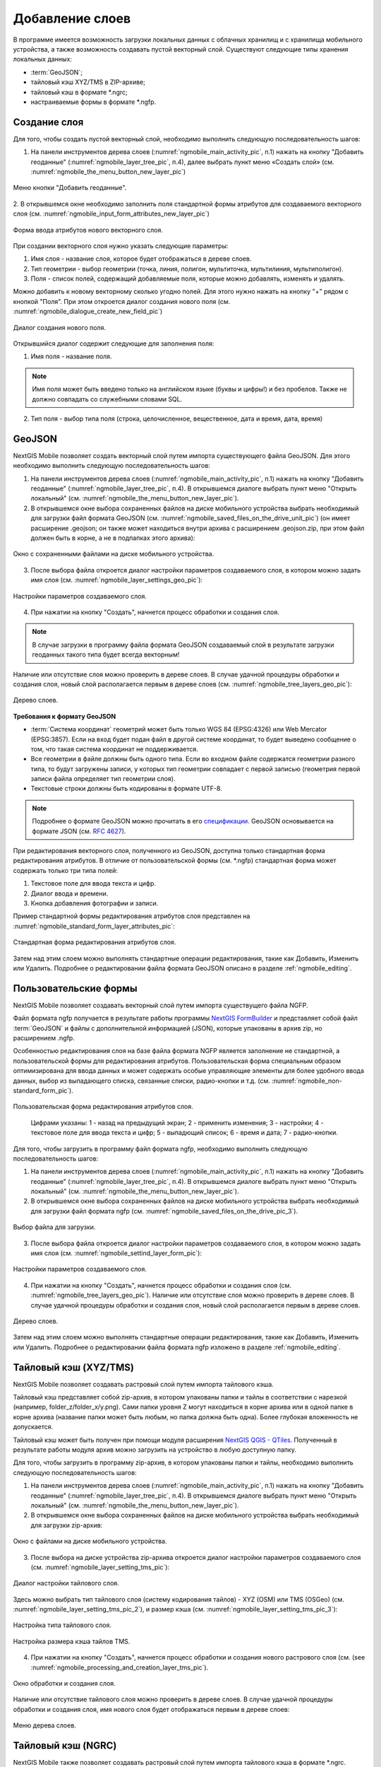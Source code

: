 .. sectionauthor:: Дмитрий Барышников <dmitry.baryshnikov@nextgis.ru>

.. _ngmobile_load_geodata:

Добавление слоев
=================

В программе имеется возможность загрузки локальных данных с облачных хранилищ и 
с хранилища мобильного устройства, а также возможность создавать пустой векторный слой.
Существуют следующие типы хранения локальных данных: 

* :term:`GeoJSON`;
* тайловый кэш XYZ/TMS в ZIP-архиве;
* тайловый кэш в формате *.ngrc;
* настраиваемые формы в формате *.ngfp. 

.. _ngmobile_create_vector:

Создание слоя
--------------

.. versionadded:: 2.3

Для того, чтобы создать пустой векторный слой, необходимо выполнить 
следующую последовательность шагов:

1. На панели инструментов дерева слоев (:numref:`ngmobile_main_activity_pic`, п.1) нажать на кнопку "Добавить геоданные" (:numref:`ngmobile_layer_tree_pic`, п.4), далее выбрать пункт меню «Создать слой» (см. :numref:`ngmobile_the_menu_button_new_layer_pic`) 

.. figure:: _static/ngmobile_the_menu_button_Add_data.png
   :name: ngmobile_the_menu_button_new_layer_pic
   :align: center
   :height: 10cm
 
   Меню кнопки "Добавить геоданные".

2. В открывшемся окне необходимо заполнить поля стандартной формы атрибутов для создаваемого
векторного слоя (см. :numref:`ngmobile_input_form_attributes_new_layer_pic`) 

.. figure:: _static/ngmobile_input_form_attributes_new_layer.png
   :name: ngmobile_input_form_attributes_new_layer_pic
   :align: center
   :height: 10cm
   
   Форма ввода атрибутов нового векторного слоя. 

При создании векторного слоя нужно указать следующие параметры:

1. Имя слоя - название слоя, которое будет отображаться в дереве слоев.
2. Тип геометрии - выбор геометрии (точка, линия, полигон, мультиточка, мультилиния, мультиполигон).
3. Поля - список полей, содержащий добавляемые поля, которые можно добавлять, изменять и удалять.

Можно добавить к новому векторному сколько угодно полей. Для этого нужно нажать на кнопку "+" рядом с кнопкой "Поля". При этом откроется  диалог создания нового поля (см. :numref:`ngmobile_dialogue_create_new_field_pic`) 

.. figure:: _static/dialogue_create_new_field_new.png
   :name: ngmobile_dialogue_create_new_field_pic
   :align: center
   :height: 10cm

   Диалог создания нового поля.

Открывшийся диалог содержит следующие для заполнения поля:

1. Имя поля - название поля. 

.. note:: 
   Имя поля может быть введено только на английском языке (буквы и цифры!) 
   и без пробелов. Также не должно совпадать со служебными словами SQL.

2. Тип поля - выбор типа поля (строка, целочисленное, вещественное, дата и время,
   дата, время) 

.. _ngmobile_import_vector:

GeoJSON
-------

NextGIS Mobile позволяет создать векторный слой путем импорта существующего файла GeoJSON. Для этого необходимо выполнить 
следующую последовательность шагов:

1. На панели инструментов дерева слоев (:numref:`ngmobile_main_activity_pic`, п.1) нажать на кнопку "Добавить геоданные" (:numref:`ngmobile_layer_tree_pic`, п.4). В открывшемся диалоге выбрать пункт меню "Открыть локальный" (см. :numref:`ngmobile_the_menu_button_new_layer_pic`).

2. В открывшемся окне выбора сохраненных файлов на диске мобильного устройства 
   выбрать необходимый для загрузки файл формата GeoJSON (см. :numref:`ngmobile_saved_files_on_the_drive_unit_pic`) (он имеет расширение .geojson; он также может находиться внутри архива с расширением .geojson.zip, при этом файл должен быть в корне, а не в подпапках этого архива): 

.. figure:: _static/saved_files_on_the_drive_unit.png
   :name: ngmobile_saved_files_on_the_drive_unit_pic
   :align: center
   :height: 10cm
   
   Окно с сохраненными файлами на диске мобильного устройства. 

3. После выбора файла откроется диалог настройки параметров создаваемого слоя, в 
   котором можно задать имя слоя (см. :numref:`ngmobile_layer_settings_geo_pic`): 

.. figure:: _static/ngmobile_layer_settings_geo.png
   :name: ngmobile_layer_settings_geo_pic
   :align: center
   :height: 10cm

   Настройки параметров создаваемого слоя.

   
4. При нажатии на кнопку "Создать", начнется процесс обработки и создания 
   слоя.

.. note::
   В случае загрузки в программу файла формата GeoJSON создаваемый слой в результате 
   загрузки геоданных такого типа будет всегда векторным!

Наличие или отсутствие слоя можно проверить в дереве слоев. В случае удачной процедуры 
обработки и создания слоя, новый слой располагается первым в дереве слоев (см. :numref:`ngmobile_tree_layers_geo_pic`): 

.. figure:: _static/tree_layers_geo.png
   :name: ngmobile_tree_layers_geo_pic
   :align: center
   :height: 10cm  

   Дерево слоев.

**Требования к формату GeoJSON**

* :term:`Система координат` геометрий может быть только WGS 84 (EPSG:4326) или Web Mercator 
  (EPSG:3857). Если на вход будет подан файл в другой системе координат, то будет выведено 
  сообщение о том, что такая система координат не поддерживается. 
* Все геометрии в файле должны быть одного типа. Если во входном файле содержатся геометрии 
  разного типа, то будут загружены записи, у которых тип геометрии совпадает с первой 
  записью (геометрия первой записи файла определяет тип геометрии слоя).
* Текстовые строки должны быть кодированы в формате UTF-8. 

.. note::
   Подробнее о формате GeoJSON можно прочитать в его `спецификации <http://geojson.org/>`_. 
   GeoJSON основывается на формате JSON (см. `RFC 4627 <https://www.ietf.org/rfc/rfc4627.txt>`_).

При редактирования векторного слоя, полученного из GeoJSON, доступна только стандартная форма 
редактирования атрибутов. В отличие от пользовательской формы (см. *.ngfp) стандартная форма 
может содержать только три типа полей:

1. Текстовое поле для ввода текста и цифр.
2. Диалог ввода и времени.
3. Кнопка добавления фотографии и записи.

Пример стандартной формы редактирования атрибутов слоя представлен на :numref:`ngmobile_standard_form_layer_attributes_pic`: 

.. figure:: _static/standard_form_layer_attributes.png
   :name: ngmobile_standard_form_layer_attributes_pic
   :align: center
   :height: 10cm  
    
   Стандартная форма редактирования атрибутов слоя.

Затем над этим слоем можно выполнять стандартные операции редактирования, такие как Добавить, Изменить или Удалить. Подробнее о редактировании файла формата GeoJSON описано в разделе :ref:`ngmobile_editing`.

.. _ngmobile_import_ngfp:

Пользовательские формы
-------------------

.. versionadded:: 2.2

NextGIS Mobile позволяет создавать векторный слой путем импорта существущего файла NGFP. 

Файл формата ngfp получается в результате работы программы `NextGIS FormBuilder <http://nextgis.ru/nextgis-formbuilder/>`_ и представляет собой файл :term:`GeoJSON` и файлы с дополнительной информацией (JSON), которые упакованы в архив zip, но расширением .ngfp.

Особенностью редактирования слоя на базе файла формата NGFP является заполнение не стандартной, 
а пользовательской формы для редактирования атрибутов. Пользовательская форма специальным 
образом оптимизирована для ввода данных и может содержать особые управляющие элементы 
для более удобного ввода данных, выбор из выпадающего списка, связанные списки, радио-кнопки и т.д. (см. :numref:`ngmobile_non-standard_form_pic`). 

.. figure:: _static/non-standard_form.png
   :name: ngmobile_non-standard_form_pic
   :align: center
   :height: 10cm  
    
   Пользовательская форма редактирования атрибутов слоя.
   
    Цифрами указаны: 1 - назад на предыдущий экран; 2 - применить изменения; 3 - настройки; 4 - текстовое поле для ввода текста и цифр; 5 - выпадющий список; 6 - время и дата; 7 - радио-кнопки.

Для того, чтобы загрузить в программу файл формата ngfp, необходимо выполнить 
следующую последовательность шагов:

1. На панели инструментов дерева слоев (:numref:`ngmobile_main_activity_pic`, п.1) нажать на кнопку "Добавить геоданные" (:numref:`ngmobile_layer_tree_pic`, п.4). В открывшемся диалоге выбрать пункт меню "Открыть локальный" (см. :numref:`ngmobile_the_menu_button_new_layer_pic`). 

2. В открывшемся окне выбора сохраненных файлов на диске мобильного устройства 
   выбрать необходимый для загрузки файл формата ngfp (см. :numref:`ngmobile_saved_files_on_the_drive_pic_3`).
   
.. figure:: _static/saved_files_on_the_drive_unit.png
   :name: ngmobile_saved_files_on_the_drive_pic_3
   :align: center
   :height: 10cm
   
   Выбор файла для загрузки.

3. После выбора файла откроется диалог настройки параметров создаваемого слоя, в 
   котором можно задать имя слоя (см. :numref:`ngmobile_settind_layer_form_pic`): 

.. figure:: _static/settind_layer_form.png
   :name: ngmobile_settind_layer_form_pic
   :align: center
   :height: 10cm

   Настройки параметров создаваемого слоя.
   
4. При нажатии на кнопку "Создать", начнется процесс обработки и создания слоя (см. :numref:`ngmobile_tree_layers_geo_pic`). Наличие или отсутствие слоя можно проверить в дереве слоев. В случае удачной процедуры обработки и создания слоя, новый слой располагается первым в дереве слоев.

.. figure:: _static/tree_layers_ngfp_rus.png
   :name: ngmobile_tree_layers_ngfp_pic
   :align: center
   :height: 10cm  

   Дерево слоев.

Затем над этим слоем можно выполнять стандартные операции редактирования, такие как Добавить, Изменить или Удалить. Подробнее о редактировании файла формата ngfp изложено в разделе :ref:`ngmobile_editing`.

.. _ngmobile_import_cache:

Тайловый кэш (XYZ/TMS)
----------------------

NextGIS Mobile позволяет создавать растровый слой путем импорта тайлового кэша.

Тайловый кэш представляет собой zip-архив, в котором упакованы папки и тайлы 
в соответствии с нарезкой (например, folder_z/folder_x/y.png). Сами папки уровня Z 
могут находиться в корне архива или в одной папке в корне архива (название папки 
может быть любым, но папка должна быть одна). Более глубокая вложенность не допускается. 

Тайловый кэш может быть получен при помощи модуля расширения `NextGIS QGIS - QTiles <http://plugins.qgis.org/plugins/qtiles/>`_. 
Полученный в результате работы модуля архив можно загрузить на устройство в любую 
доступную папку.

Для того, чтобы загрузить в программу zip-архив, в котором упакованы папки 
и тайлы, необходимо выполнить следующую последовательность шагов:

1. На панели инструментов дерева слоев (:numref:`ngmobile_main_activity_pic`, п.1) нажать на кнопку "Добавить геоданные" (:numref:`ngmobile_layer_tree_pic`, п.4). В открывшемся диалоге выбрать пункт меню "Открыть локальный" (см. :numref:`ngmobile_the_menu_button_new_layer_pic`).

2. В открывшемся окне выбора сохраненных файлов на диске мобильного устройства 
   выбрать необходимый для загрузки zip-архив: 

.. figure:: _static/ngmobile_files_on_the_drive_unit_tms.png
   :name: ngmobile_files_on_the_drive_unit_tms_pic
   :align: center
   :height: 10cm
   
   Окно с файлами на диске мобильного устройства. 

3. После выбора на диске устройства zip-архива откроется диалог настройки 
   параметров создаваемого слоя (см. :numref:`ngmobile_layer_setting_tms_pic`):

.. figure:: _static/layer_setting_tms.png
   :name: ngmobile_layer_setting_tms_pic
   :align: center
   :height: 10cm

   Диалог настройки тайлового слоя.

Здесь можно выбрать тип тайлового слоя (систему кодирования тайлов) - XYZ (OSM) или TMS (OSGeo) (см. :numref:`ngmobile_layer_setting_tms_pic_2`), и размер кэша (см. :numref:`ngmobile_layer_setting_tms_pic_3`):

.. figure:: _static/layer_setting_tms_2.png
   :name: ngmobile_layer_setting_tms_pic_2
   :align: center
   :height: 10cm

   Настройка типа тайлового слоя.

.. figure:: _static/layer_setting_tms_3.png
   :name: ngmobile_layer_setting_tms_pic_3
   :align: center
   :height: 10cm

   Настройка размера кэша тайлов TMS.

4. При нажатии на кнопку "Создать", начнется процесс обработки и создания нового растрового слоя
   (см. (see :numref:`ngmobile_processing_and_creation_layer_tms_pic`).

.. figure:: _static/processing_and_creation_layer_tms.png
   :name: ngmobile_processing_and_creation_layer_tms_pic
   :align: center
   :height: 10cm  

   Окно обработки и создания слоя.

Наличие или отсутствие тайлового слоя можно проверить в дереве слоев. В случае удачной процедуры обработки и создания слоя, имя нового слоя будет отображаться первым в дереве слоев: 

.. figure:: _static/ngmobile_tree_layers_tms.png
   :name: ngmobile_tree_layers_tms_pic
   :align: center
   :height: 10cm  

   Меню дерева слоев.
   
.. _ngmobile_import_ngrc:

Тайловый кэш (NGRC)
-------------------

NextGIS Mobile также позволяет создавать растровый слой путем импорта тайлового кэша в формате *.ngrc.

Для того, чтобы загрузить в программу файл формата ngrc, в котором упакованы папки 
и тайлы, необходимо выполнить следующую последовательность шагов:

1. На панели инструментов дерева слоев (:numref:`ngmobile_main_activity_pic`, п.1) нажать на кнопку "Добавить геоданные" (:numref:`ngmobile_layer_tree_pic`, п.4). В открывшемся диалоге выбрать пункт меню "Открыть локальный" (см. :numref:`ngmobile_the_menu_button_new_layer_pic`).

2. В открывшемся окне выбора сохраненных файлов на диске мобильного устройства 
   выбрать необходимый для загрузки файл в формате *.ngrc: 

.. figure:: _static/ngmobile_files_on_the_drive_unit_tms.png
   :name: ngmobile_files_on_the_drive_unit_tms_pic
   :align: center
   :height: 10cm
   
   Окно с файлами на диске мобильного устройства. 

3. При нажатии на кнопку "Создать", начнется процесс обработки и создания нового растрового слоя.
Наличие или отсутствие тайлового слоя можно проверить в дереве слоев. В случае 
удачной процедуры обработки и создания слоя, имя нового слоя будет отображаться 
первым в дереве слоев: 

.. figure:: _static/ngmobile_tree_layers_tms.png
   :name: ngmobile_tree_layers_tms_pic
   :align: center
   :height: 10cm  

   Меню дерева слоев.

.. _ngmobile_add_geoservice:

Добавление геосервиса
----------------------

Также NextGIS Mobile позволяет создавать растровые слои из внешних геосервисов.

.. warning::
   Для создания слоев из внешних геосервисов необходимо подключение к сети Интернет.

.. _ngmobile_qms_service:

Создание растрового слоя из тайлового сервиса
^^^^^^^^^^^^^^^^^^^^^^^^^^^^^^^^^^^^^^^^^^^^^

Для создания растрового слоя необходимо выполнить следующие шаги:

1. На панели инструментов дерева слоев (:numref:`ngmobile_main_activity_pic`, п.1) нажать на кнопку "Добавить геоданные" (:numref:`ngmobile_layer_tree_pic`, п.4). В открывшемся диалоге выбрать пункт меню Добавить геосервис (см. :numref:`ngmobile_add_geoservice_pic`): 

.. figure:: _static/ngmobile_add_geoservice.png
   :name: ngmobile_add_geoservice_pic
   :align: center
   :height: 10cm  
 
   Окно со списком геосервисов.

Выбор геосервиса из списка осуществляется путем проставления в пустом окошке метки/галочки с правой 
стороны экрана. После нахождения и выбора необходимого геосервиса следует нажать кнопку Добавить.

В результате удачного добавления геосервиса, новый геосервис будет отображаться 
первым в дереве слоев.

.. _ngmobile_tile_service:

Создание растрового слоя из частного тайлового сервиса
^^^^^^^^^^^^^^^^^^^^^^^^^^^^^^^^^^^^^^^^^^^^^^^^^^^^^^

При необходимости добавить тайловый сервис, отсутствующий в списке, нужно выполнить следующую последовательность действий:

1. Нажать на кнопку "Новый" в диалоговом окне :numref:`ngmobile_add_geoservice_pic`. Это приведет к открытию диалога добавления слоя TMS, как показано на :numref:`ngmobile_ngmobile_new_geoservice_pic`.

.. figure:: _static/ngmobile_new_geoservice.png
   :name: ngmobile_ngmobile_new_geoservice_pic
   :align: center
   :height: 10cm

   Диалог создания сервиса TMS.
   
2. При формировании адреса сервиса тайлов необходимо указать место в адресе значений X (номер тайла по горизонтали),
Y (номер тайла по вертикали) и Z (уровень зума). Для этого в строке адреса на месте цифры, соответствующей Х, 
необходимо поставить подстановочный код **{x}**, для Y - **{y}**, для Z - **{z}**. 
Дополнительно в строке адреса можно указать поддомены (например, для поддоменов a.tileopenstreetmap.org, 
b.tileopenstreetmap.org, c.tileopenstreetmap.org адрес будет выглядеть так: **{a,b,c}.tile.openstreetmap.org**).

.. note::
   При загрузке тайлов на каждый адрес (поддомен) NextGIS Mobile осуществляет запрос 
   в два потока. Таким образом для адреса {a,b,c}.tile.openstreetmap.org приложение 
   будет скачивать тайлы в 6 потоков.

3. Также можно уточнить тип тайлового слоя (XYZ (OSM) или TMS (OSGeo)), размер кэша TMS (без кэша, 1, 2 или 3 экрана) и аутентификация пользователя (имя пользователя и пароль) в случае, когда это требуется для доступа к тайлам. 

.. note::
   В настоящее время поддерживается только `Basic access authentication <http://en.wikipedia.org/wiki/Basic_access_authentication>`_.

4. Нажать "Создать" для создания нового растрового слоя из этого сервиса TMS. В результате удачного добавления геосервиса, новый геосервис будет отображаться первым в дереве слоев.

.. _ngmobile_tile_cache:

Кэширование данных тайлового сервиса 
^^^^^^^^^^^^^^^^^^^^^^^^^^^^^^^^^^^^

С растровыми слоями, созданными из внешних геосервисов, можно работать и при отсутствии подключения к сети Интернет. Для этого необходимо сначала загрузить тайлы для интересующей области:

1. Следует убедиться, что растровый слой, который потребуется **Оффлайн**, добавлен на экран карты и виден. Затем необходимо открыть содержимое карты, для которого нужно скачать тайлы.

2. На панели инструментов дерева слоев (:numref:`ngmobile_main_activity_pic`, п.1) слелует найти растровый слой и нажать кнопку вызова контекстного меню слоя (:numref:`ngmobile_layer_tree_pic`, п.5).

3. Нажать кнопку "Загрузить тайлы", как показано ниже на :numref:`download_tiles_pic`. 

.. figure:: _static/download_tiles.png
   :name: download_tiles_pic
   :align: center
   :height: 10cm
 
   Кнопка "Загрузить тайлы".

4. Далее откроется окно с настройками загрузки тайлов (см. :numref:`ngmobile_levels_of_zoom_pic`), где нужно задать необходимый зум и нажать кнопку "Начать". 

.. figure:: _static/levels_of_zoom.png
   :name: ngmobile_levels_of_zoom_pic
   :align: center
   :height: 10cm
 
   Окно выбора уровня зума для загрузки тайлов.

.. note::
   Чем меньше уровень выбранного зума для загрузки тайлов, тем меньшее количество тайлов попадают в интересующую нас область и тем быстрее происходит загрузка всего изображения. На панели статуса устройства Android можно отслеживать прогресс загрузки. Уведомления для приложения NextGIS Mobile должны быть активированы в системных настройках.

.. warning::
   Если список загружаемых тайлов для заданного диапазона зумов превышает 6000, то будут загружены только первые 6000 тайлов. Остальные тайлы не будут загружаться из-за ограничений на переполнение памяти.

.. _ngmobile_webgis:

Создание Вeб GIS в браузере
----------------------------

Для начала работы Вам необходимо зайти на сайт NextGIS и зарегистрировать учётную запись, 
которая позволит начать работу с Веб ГИС. Для создания учетной записи необходимо нажать на 
кнопку Создать Веб ГИС на странице сайта nextgis.ru (см. :numref:`ngmobile_create_an_account_WebGIS_pic`): 

.. figure:: _static/ngmobile_create_an_account_WebGIS.png
   :name: ngmobile_create_an_account_WebGIS_pic
   :align: center
   :width: 16cm    

   Сайт NextGIS с кнопкой для создания учетной записи.   

Откроется форма для заполнения аккаунта, в которой необходимо заполнить полe e-mail и 
назначить пароль для вашего аккаунта, а затем нажать на кнопку "Создать аккаунт" (см. :numref:`ngmobile_account_form_WebGIS_pic`): 

.. figure:: _static/ngmobile_account_form_WebGIS_rus.png
   :name: ngmobile_account_form_WebGIS_pic
   :align: center
   :width: 16cm    

   Форма для заполнения аккаунта.

.. note::

   Собственную учетную запись, которая позволит работать с Веб ГИС, можно также создать 
   через социальные сети, в которых вы зарегистрированы. 

От NextGIS.com на указанную в форме почту придет письмо со ссылкой. Кликнув по ссылке, 
вы подтвердите электронную почту для обратной связи.
После активации ссылки и подтверждения адреса электронной почты на сайте NextGIS.com 
откроется страница с профилем, который необходимо заполнить, выбрать язык общения и 
нажать кнопку "Сохранить" (см. :numref:`ngmobile_profile_1_WebGIS_pic`): 

.. figure:: _static/ngmobile_profile_1_WebGIS.png
   :name: ngmobile_profile_1_WebGIS_pic
   :align: center
   :width: 16cm    
  
   Страница профиля на сайте nextgis.com. 

Далее следует заполнить форму создания Веб ГИС, в которой назначается и заполняется заголовок 
домена вашей Веб ГИС, выбирается язык интерфейса. Также следует выбрать тарифный план с перечнем 
возможных услуг (см. :numref:`ngmobile_creation_form_WebGIS_pic`): 

.. figure:: _static/ngmobile_creation_form_WebGIS.png
   :name: ngmobile_creation_form_WebGIS_pic
   :align: center
   :width: 16cm    

   Заполнение формы Веб ГИС.

Закончить создание своей Веб ГИС следует нажатием на кнопку "Создать Веб ГИС" 
(см. :numref:`ngmobile_creation_form_1_WebGIS_pic`): 

.. figure:: _static/ngmobile_creation_form_1_WebGIS.png
   :name: ngmobile_creation_form_1_WebGIS_pic
   :align: center
   :width: 16cm     

   Создание Веб ГИС.

.. note::

   После ввода заголовка домена вашей Веб ГИС и выбора языка для интерфейса изменить 
   их будет невозможно!

Далее откроется окно с информацией о том, что ваша Веб ГИС находится в процессе создания. 
И когда этот процесс завершится, вам на электронную почту придет письмо с логином и паролем 
для последующих входов в вашу Веб ГИС через сайт nextgis.com
(см. :numref:`ngmobile_e-mail_WebGIS_pic`): 

.. figure:: _static/ngmobile_e-mail_WebGIS.png
   :name: ngmobile_e-mail_WebGIS_pic
   :align: center
   :width: 16cm    

   Окно с информацией о создании Веб ГИС.

После создания вашей Веб ГИС в вашем профиле пользователя будет иметься ссылка с 
названием вашей Веб ГИС. Ссылка находится в верхнем правом углу рядом с вашей электронной почтой (см. :numref:`ngmobile_profile_with_a_link_WebGIS_pic`): 

.. figure:: _static/ngmobile_profile_with_a_link_WebGIS.png
   :name: ngmobile_profile_with_a_link_WebGIS_pic
   :align: center
   :width: 16cm     

   Профиль со ссылкой на вашу Веб ГИС.

Следует пройти по этой ссылке. Откроется окно с Основной группой ресурсов 
(см. :numref:`ngmobile_main_resources_WebGIS_pic`): 

.. figure:: _static/ngmobile_main_resources_WebGIS.png
   :name: ngmobile_main_resources_WebGIS_pic
   :align: center
   :width: 16cm    

   Окно "Основная группа ресурсов".
   
   Красным прямоугольником выделена панель, в которой находятся кнопки "Ресурсы", "Панель управления" и "Справка".

.. note::

   Для осуществления загрузки файлов в вашу Веб ГИС следует выполнить вход с правами 
   на создание данных. Кнопка Войти находится в правом верхнем углу!

Ознакомиться с основами работы с Веб ГИС следует воспользоваться кнопкой Справка, которую можно найти, открыв крайнюю панель в верхнем правом углу (см. :numref:`ngmobile_help_button_WebGIS_pic`): 

.. figure:: _static/ngmobile_help_button_WebGIS.png
   :name: ngmobile_help_button_WebGIS_pic
   :align: center
   :width: 16cm    

   Кнопка Справка.

После нажатия на кнопку Справка откроется окно, в котором следует выбрать пункт 
Начало работы с Веб ГИС (см. :numref:`ngmobile_beginning_of_work_WebGIS_pic`): 

.. figure:: _static/ngmobile_beginning_of_work_WebGIS.png
   :name: ngmobile_beginning_of_work_WebGIS_pic
   :align: center
   :width: 16cm     

   Окно "Начало работы в Веб ГИС".

Откроется страница с документацией "Начало работы с Веб ГИС". Выбираем раздел 
"Как загружать данные" (см. :numref:`ngmobile_documentation_WebGIS_pic`): 

.. figure:: _static/ngmobile_documentation_WebGIS.png
   :name: ngmobile_documentation_WebGIS_pic
   :align: center
   :width: 16cm    

   Окно документации "Начало работы с Веб ГИС". 

.. _ngmobile_webgis_download:

Загрузка геоданных и создание веб-карт на основе геоданных в своей Веб ГИС
----------------------------------------------------------------------------------------

.. only:: html

   Для осуществления загрузки геоданых необходимо выполнить вход в Веб ГИС с 
   правами на создание данных, не гостевой вход. Подробнее о загрузке геоданных в 
   :ref:`Веб ГИС <ngcom_description>` можно ознакомиться в следующих разделах 
   документации :ref:`Растровый слой <ngcom_raster_layer>` и 
   :ref:`Векторный слой <ngcom_vector_layer>`.

.. only:: latex

   Для осуществления загрузки геоданых необходимо выполнить вход в Веб ГИС с 
   правами на создание данных, не гостевой вход. Подробнее о загрузке геоданных в 
   :ref:`Веб ГИС <ngcom_description>` можно ознакомиться в следующих разделах 
   документации `Растровый слой <http://docs.nextgis.ru/docs_ngcom/source/data_upload.html#ngcom-raster-layer>`_ и 
   `Векторный слой <http://docs.nextgis.ru/docs_ngcom/source/data_upload.html#ngcom-vector-layer>`_.

Добавление геоданных из Веб ГИС
^^^^^^^^^^^^^^^^^^^^^^^^^^^^^^^

Для того, чтобы загрузить в программу файлы/геоданные из Веб ГИС, необходимо выполнить 
следующую последовательность шагов:

1. На панели инструментов дерева слоев (:numref:`ngmobile_main_activity_pic`, п.1) нажать на кнопку "Добавить геоданные" (:numref:`ngmobile_layer_tree_pic`, п.4). В открывшемся диалоге выбрать пункт меню "Добавить из Веб ГИС" (см. :numref:`ngmobile_addition_of_NextGIS_pic`): 

.. figure:: _static/ngmobile_addition_of_NextGIS.png
   :name: ngmobile_addition_of_NextGIS_pic
   :align: center
   :height: 10cm    

   Добавление из Веб ГИС.
 
2. В открывшемся окне следует выбрать пункт Добавить Веб ГИС и нажать кнопку Добавить
(см. :numref:`ngmobile_add_an_account_NextGIS_pic`): 

.. figure:: _static/ngmobile_add_an_account_NextGIS.png
   :name: ngmobile_add_an_account_NextGIS_pic
   :align: center
   :height: 10cm    

   Добавление учетной записи.

3. В открывшемся окне необходимо заполнить название домена вашей Веб ГИС и пароль, назначенный для входов в вашу Веб ГИС через сайт NextGIS.com. По окончании заполнения формы необходимо нажать кнопку Войти (см. :numref:`ngmobile_conversation_connection_WebGIS_pic`): 

.. figure:: _static/ngmobile_conversation_connection_WebGIS.png
   :name: ngmobile_conversation_connection_WebGIS_pic
   :align: center
   :height: 10cm  

   Диалог подключения Веб ГИС.

4. По окончании подключения Веб ГИС, откроется в окно, в котором следует выбрать 
учетную запись, которая соответствует заголовку домена вашей Веб ГИС, и нажать кнопку 
Добавить (см. :numref:`ngmobile_account_election_Web_GIS_pic`): 

.. figure:: _static/ngmobile_account_election_Web_GIS.png
   :name: ngmobile_account_election_Web_GIS_pic
   :align: center
   :height: 10cm    

   Выбор учетной записи Веб ГИС. 

5. Далее откроется окно диалога выбора слоя для импорта геоданных из вашей Веб ГИС в 
NextGIS Mobile (см. :numref:`ngmobile_layer_selection_dialog_for_importing_pic`): 

.. figure:: _static/ngmobile_layer_selection_dialog_for_importing.png
   :name: ngmobile_layer_selection_dialog_for_importing_pic
   :align: center
   :height: 10cm    

   Окно диалога выбора слоя для импорта геоданных из Веб ГИС. 

Если у слоя в Веб ГИС создан стиль, то появляется возможность выбрать для импорта 
помимо векторных данных еще и растр. Если данные импортируются на мобильное 
устройство в виде векторный данных, то такие данные скачиваются на мобильное устройство 
и могут быть доступны для использования при отсутствии Интернета. 
Если данные импортируются на мобильное устройство в виде растра при наличии в Веб ГИС 
созданного стиля у слоя на сервере, то такие данные могут быть доступны только при 
наличии сервера для отрисовывания картинки.   
Таким образом векторный слой можно добавить/импортировать в виде вектора либо в виде 
растра. Для этого следует поставить галочку в пустом окошке под названием необходимого 
слоя в правой части экрана (см. :numref:`ngmobile_layer_type_selection_pic`): 

.. figure:: _static/ngmobile_layer_type_selection.png
   :name: ngmobile_layer_type_selection_pic
   :align: center
   :height: 10cm    
  
   Выбор типа слоя.

На верхней панели инструментов в правом углу имеется иконка в виде папки с плюсом.
При нажатии на эту иконку откроется диалог для создания новой группы данных в вашей 
Веб ГИС. В поле диалога следует задать имя для новой группы и нажать на кнопку ОК.
В случае удачного создания и сохранения новой папки, название новой папки появится в 
окне содержимого вашей Веб ГИС (см. :numref:`ngmobile_add_a_new_group_pic`): 

.. figure:: _static/ngmobile_add_a_new_group.png
   :name: ngmobile_add_a_new_group_pic
   :align: center
   :height: 10cm    
   
   Создание новой группы.  

6. После выбора слоя для импорта из Веб ГИС в NextGIS Mobile следует нажать на 
кнопку Добавить внизу экрана. После этого начнется процесс импорта из Веб ГИС в 
NextGIS Mobile. Наличие или отсутствие слоя можно проверить в дереве слоев. В случае удачной процедуры 
обработки и импортирования слоя, новый слой располагается первым в дереве слоев.
